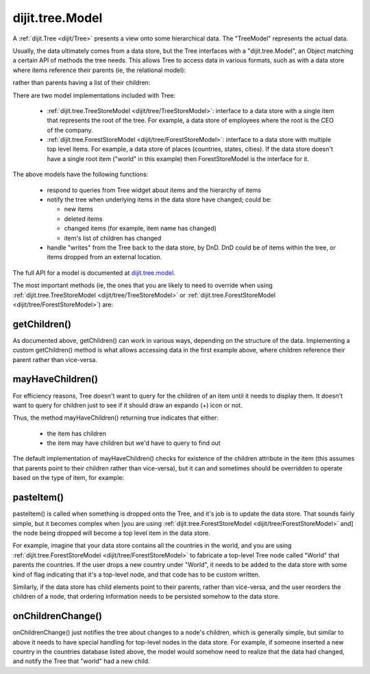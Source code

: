 .. _dijit/tree/Model:

================
dijit.tree.Model
================

A :ref:`dijit.Tree <dijit/Tree>` presents a view onto some hierarchical data.
The "TreeModel" represents the actual data.

Usually, the data ultimately comes from a data store, but the Tree
interfaces with a "dijit.tree.Model", an Object matching a certain API of methods the tree needs.
This allows Tree to access data in various formats, such as with a data store where items
reference their parents (ie, the relational model):

.. js ::

 {name: 'folder1', type: 'directory'},
 {name: 'file1', type: file, parent: 'folder1'}

rather than parents having a list of their children:

.. js ::

 {name: 'folder1', type: 'directory', children: ['file1']}


There are two model implementations included with Tree:

  * :ref:`dijit.tree.TreeStoreModel <dijit/tree/TreeStoreModel>`: interface to a data store with a single item that represents the root of the tree.  For example, a data store of employees where the root is the CEO of the company.
  * :ref:`dijit.tree.ForestStoreModel <dijit/tree/ForestStoreModel>`: interface to a data store with multiple top level items.  For example, a data store of places (countries, states, cities).  If the data store doesn't have a single root item ("world" in this example) then ForestStoreModel is the interface for it.

The above models have the following functions:

  * respond to queries from Tree widget about items and the hierarchy of items
  * notify the tree when underlying items in the data store have changed; could be:

    * new items
    * deleted items
    * changed items (for example, item name has changed)
    * item's list of children has changed

  * handle "writes" from the Tree back to the data store, by DnD.  DnD could be of items within the tree, or items dropped from an external location.

The full API for a model is documented at `dijit.tree.model <http://api.dojotoolkit.org/jsdoc/HEAD/dijit.tree.model>`_.

The most important methods (ie, the ones that you are likely to need to override when using :ref:`dijit.tree.TreeStoreModel <dijit/tree/TreeStoreModel>` or :ref:`dijit.tree.ForestStoreModel <dijit/tree/ForestStoreModel>`) are:

getChildren()
-------------
As documented above, getChildren() can work in various ways, depending on the structure of the data.
Implementing a custom getChildren() method is what allows accessing data in the first example above, where children
reference their parent rather than vice-versa.

mayHaveChildren()
-----------------
For efficiency reasons, Tree doesn't want to query for the children of an item until it needs to display them.
It doesn't want to query for children just to see if it should draw an expando (+) icon or not.

Thus, the method mayHaveChildren() returning true indicates that either:

  * the item has children
  * the item may have children but we'd have to query to find out

The default implementation of mayHaveChildren() checks for existence of the children attribute in the item
(this assumes that parents point to their children rather than vice-versa), but it can and sometimes should be
overridden to operate based on the type of item, for example:


.. js ::

         return myStore.getValue(item, 'type') == 'folder';


pasteItem()
-----------
pasteItem() is called when something is dropped onto the Tree, and it's job is to update the data store.
That sounds fairly simple, but it becomes complex when [you are using :ref:`dijit.tree.ForestStoreModel <dijit/tree/ForestStoreModel>` and]
the node being dropped will become a top level item in the data store.

For example, imagine that your data store contains all the countries in the world,
and you are using :ref:`dijit.tree.ForestStoreModel <dijit/tree/ForestStoreModel>` to fabricate a top-level Tree node
called "World" that parents the countries.
If the user drops a new country under "World",
it needs to be added to the data store with some kind of flag indicating that it's a top-level node,
and that code has to be custom written.

Similarly, if the data store has child elements point to their parents, rather than vice-versa, and the user reorders the children
of a node, that ordering information needs to be persisted somehow to the data store.


onChildrenChange()
------------------
onChildrenChange() just notifies the tree about changes to a node's children, which is generally simple,
but similar to above it needs to have special handling for top-level nodes in the data store.
For example, if someone inserted a new country in the countries database listed above,
the model would somehow need to realize that the data had changed, and notify the Tree that "world" had a new child.

